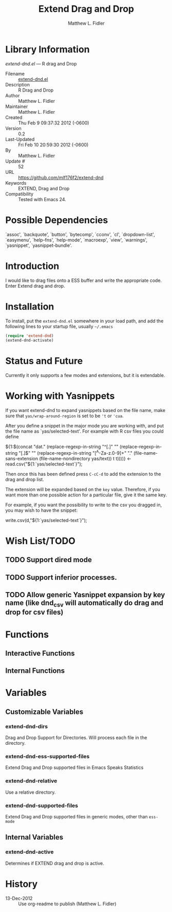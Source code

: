 #+TITLE: Extend Drag and Drop
#+AUTHOR: Matthew L. Fidler
* Library Information
 /extend-dnd.el/ --- R drag and Drop

 - Filename :: [[file:extend-dnd.el][extend-dnd.el]]
 - Description :: R Drag and Drop
 - Author :: Matthew L. Fidler
 - Maintainer :: Matthew L. Fidler
 - Created :: Thu Feb  9 09:37:32 2012 (-0600)
 - Version :: 0.2
 - Last-Updated :: Fri Feb 10 20:59:30 2012 (-0600)
 -           By :: Matthew L. Fidler
 -     Update # :: 52
 - URL :: https://github.com/mlf176f2/extend-dnd
 - Keywords :: EXTEND, Drag and Drop
 - Compatibility :: Tested with Emacs 24.

* Possible Dependencies

  `assoc', `backquote', `button', `bytecomp', `cconv', `cl',
  `dropdown-list', `easymenu', `help-fns', `help-mode',
  `macroexp', `view', `warnings', `yasnippet', `yasnippet-bundle'.

* Introduction
I would like to drag files onto a ESS buffer and write the appropriate
code.  Enter Extend drag and drop.
* Installation
To install, put the =extend-dnd.el= somewhere in your load path, and add
the following lines to your startup file, usually =~/.emacs=

#+BEGIN_SRC emacs-lisp
(require 'extend-dnd)
(extend-dnd-activate)
#+END_SRC
* Status and Future
Currently it only supports a few modes and extensions, but it is extendable.
* Working with Yasnippets
If you want extend-dnd to expand yasnippets based on the file name,
make sure that =yas/wrap-around-region= is set to be ='t= or ='cua=.

After you define a snippet in the major mode you are working with, and put
the file name as `yas/selected-text'.  For example with R csv files
you could define

#+BEGIN_SRC: snippet
# -*- mode: snippet -*-
# name: Load CSV
# key: csv
# --
${1:$(concat "dat." (replace-regexp-in-string "^[.]" "" (replace-regexp-in-string "[.]$" "" (replace-regexp-in-string "[^A-Za-z.0-9]+" "." (file-name-sans-extension (file-name-nondirectory yas/text)) t t))))} <- read.csv("${1:`yas/selected-text`}");

#+END_SRC

Then once this has been defined press =C-cC-d= to add the extension to
the drag and drop list. 

The extension will be expanded based on the =key= value.  Therefore,
if you want more than one possible action for a particular file, give
it the same key.

For example, if you want the possibility to write to the csv you
dragged in, you may wish to have the snippet:

#+BEGIN_SRC: snippet
# -*- mode: snippet -*-
# name: Write csv
# key: csv
# --
write.csv(d,"${1:`yas/selected-text`}");

#+END_SRC

* Wish List/TODO
** TODO Support dired mode
** TODO Support inferior processes.
** TODO Allow generic Yasnippet expansion by key name (like dnd_csv will automatically do drag and drop for csv files)
* Functions
** Interactive Functions

** Internal Functions
* Variables
** Customizable Variables

*** extend-dnd-dirs
Drag and Drop Support for Directories.  Will process each file in the directory.

*** extend-dnd-ess-supported-files
Extend Drag and Drop supported files in Emacs Speaks Statistics

*** extend-dnd-relative
Use a relative directory.

*** extend-dnd-supported-files
Extend Drag and Drop supported files in generic modes, other than =ess-mode=

** Internal Variables

*** extend-dnd-active
Determines if EXTEND drag and drop is active.
* History

 - 13-Dec-2012 ::  Use org-readme to publish  (Matthew L. Fidler)
